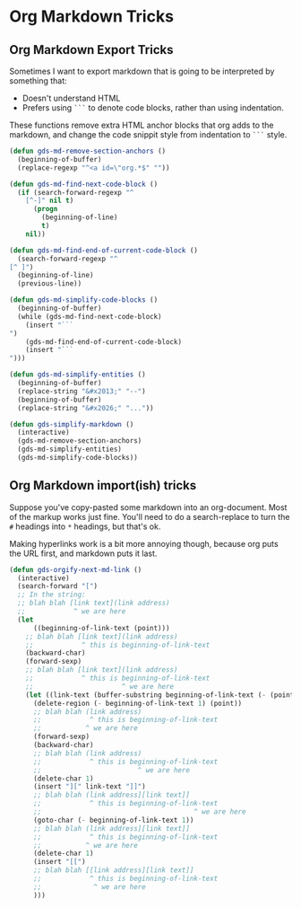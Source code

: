 * Org Markdown Tricks
** Org Markdown Export Tricks

Sometimes I want to export markdown that is going to be interpreted by something that:
- Doesn't understand HTML
- Prefers using =```= to denote code blocks, rather than using indentation.

These functions remove extra HTML anchor blocks that org adds to the
markdown, and change the code snippit style from indentation to =```=
style.

#+begin_src emacs-lisp
  (defun gds-md-remove-section-anchors ()
    (beginning-of-buffer)
    (replace-regexp "^<a id=\"org.*$" ""))

  (defun gds-md-find-next-code-block ()
    (if (search-forward-regexp "^
      [^-]" nil t)
        (progn
          (beginning-of-line)
          t)
      nil))

  (defun gds-md-find-end-of-current-code-block ()
    (search-forward-regexp "^
  [^ ]")
    (beginning-of-line)
    (previous-line))

  (defun gds-md-simplify-code-blocks ()
    (beginning-of-buffer)
    (while (gds-md-find-next-code-block)
      (insert "```
  ")
      (gds-md-find-end-of-current-code-block)
      (insert "```
  ")))

  (defun gds-md-simplify-entities ()
    (beginning-of-buffer)
    (replace-string "&#x2013;" "--")
    (beginning-of-buffer)
    (replace-string "&#x2026;" "..."))

  (defun gds-simplify-markdown ()
    (interactive)
    (gds-md-remove-section-anchors)
    (gds-md-simplify-entities)
    (gds-md-simplify-code-blocks))
#+end_src

#+RESULTS:
: gds-simplify-markdown

** Org Markdown import(ish) tricks

Suppose you've copy-pasted some markdown into an org-document. Most of
the markup works just fine. You'll need to do a search-replace to turn
the =#= headings into =*= headings, but that's ok.

Making hyperlinks work is a bit more annoying though, because org puts
the URL first, and markdown puts it last.

#+begin_src emacs-lisp
  (defun gds-orgify-next-md-link ()
    (interactive)
    (search-forward "[")
    ;; In the string:
    ;; blah blah [link text](link address)
    ;;            ^ we are here
    (let
        ((beginning-of-link-text (point)))
      ;; blah blah [link text](link address)
      ;;            ^ this is beginning-of-link-text
      (backward-char)
      (forward-sexp)
      ;; blah blah [link text](link address)
      ;;            ^ this is beginning-of-link-text
      ;;                      ^ we are here
      (let ((link-text (buffer-substring beginning-of-link-text (- (point) 1))))
        (delete-region (- beginning-of-link-text 1) (point))
        ;; blah blah (link address)
        ;;            ^ this is beginning-of-link-text
        ;;           ^ we are here
        (forward-sexp)
        (backward-char)
        ;; blah blah (link address)
        ;;            ^ this is beginning-of-link-text
        ;;                        ^ we are here
        (delete-char 1)
        (insert "][" link-text "]]")
        ;; blah blah (link address][link text]]
        ;;            ^ this is beginning-of-link-text
        ;;                                      ^ we are here
        (goto-char (- beginning-of-link-text 1))
        ;; blah blah (link address][link text]]
        ;;            ^ this is beginning-of-link-text
        ;;           ^ we are here
        (delete-char 1)
        (insert "[[")
        ;; blah blah [[link address][link text]]
        ;;            ^ this is beginning-of-link-text
        ;;             ^ we are here
        )))
#+end_src

#+RESULTS:
: gds-orgify-next-md-link
